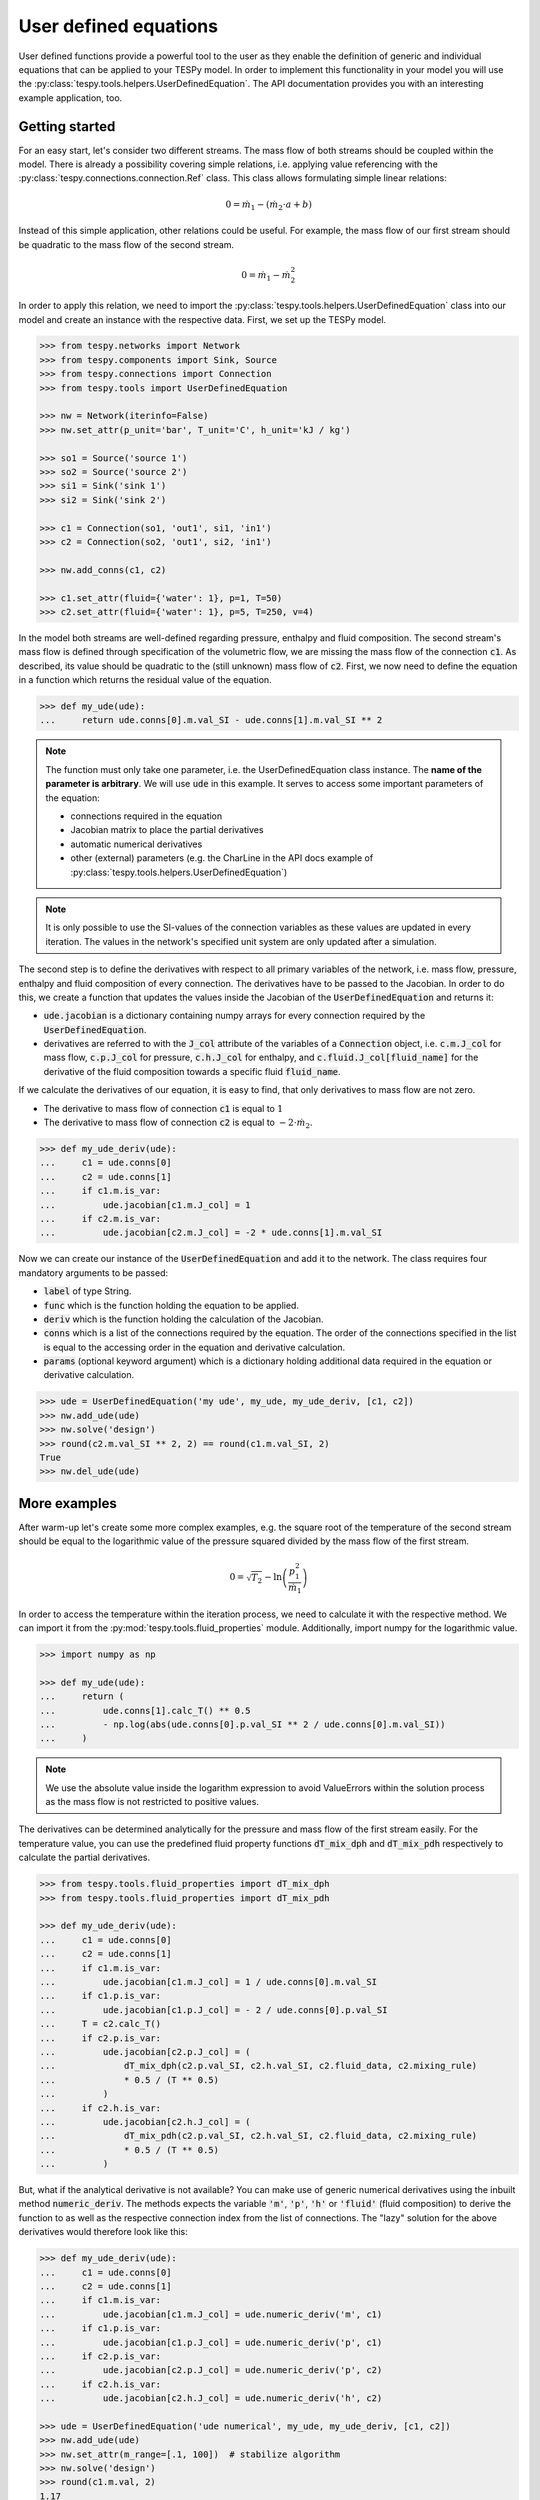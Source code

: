 .. _tespy_ude_label:

User defined equations
======================
User defined functions provide a powerful tool to the user as they enable
the definition of generic and individual equations that can be applied to your
TESPy model. In order to implement this functionality in your model you will
use the :py:class:`tespy.tools.helpers.UserDefinedEquation`. The API
documentation provides you with an interesting example application, too.

Getting started
---------------

For an easy start, let's consider two different streams. The mass flow of both
streams should be coupled within the model. There is already a possibility
covering simple relations, i.e. applying value referencing with the
:py:class:`tespy.connections.connection.Ref` class. This class allows
formulating simple linear relations:

.. math::

    0 = \dot{m}_1 - \left(\dot{m}_2 \cdot a + b\right)

Instead of this simple application, other relations could be useful. For
example, the mass flow of our first stream should be quadratic to the mass
flow of the second stream.

.. math::

    0 = \dot{m}_1 - \dot{m}_2^2

In order to apply this relation, we need to import the
:py:class:`tespy.tools.helpers.UserDefinedEquation` class into our model and
create an instance with the respective data. First, we set up the TESPy model.

.. code-block:: python

    >>> from tespy.networks import Network
    >>> from tespy.components import Sink, Source
    >>> from tespy.connections import Connection
    >>> from tespy.tools import UserDefinedEquation

    >>> nw = Network(iterinfo=False)
    >>> nw.set_attr(p_unit='bar', T_unit='C', h_unit='kJ / kg')

    >>> so1 = Source('source 1')
    >>> so2 = Source('source 2')
    >>> si1 = Sink('sink 1')
    >>> si2 = Sink('sink 2')

    >>> c1 = Connection(so1, 'out1', si1, 'in1')
    >>> c2 = Connection(so2, 'out1', si2, 'in1')

    >>> nw.add_conns(c1, c2)

    >>> c1.set_attr(fluid={'water': 1}, p=1, T=50)
    >>> c2.set_attr(fluid={'water': 1}, p=5, T=250, v=4)

In the model both streams are well-defined regarding pressure, enthalpy and
fluid composition. The second stream's mass flow is defined through
specification of the volumetric flow, we are missing the mass flow of the
connection :code:`c1`. As described, its value should be quadratic to the
(still unknown) mass flow of :code:`c2`. First, we now need to define the
equation in a function which returns the residual value of the equation.

.. code-block:: python

    >>> def my_ude(ude):
    ...     return ude.conns[0].m.val_SI - ude.conns[1].m.val_SI ** 2


.. note::

    The function must only take one parameter, i.e. the UserDefinedEquation
    class instance. The **name of the parameter is arbitrary**. We will use
    :code:`ude` in this example. It serves to access some important parameters
    of the equation:

    - connections required in the equation
    - Jacobian matrix to place the partial derivatives
    - automatic numerical derivatives
    - other (external) parameters (e.g. the CharLine in the API docs example of
      :py:class:`tespy.tools.helpers.UserDefinedEquation`)

.. note::

    It is only possible to use the SI-values of the connection variables as
    these values are updated in every iteration. The values in the network's
    specified unit system are only updated after a simulation.

The second step is to define the derivatives with respect to all primary
variables of the network, i.e. mass flow, pressure, enthalpy and fluid
composition of every connection. The derivatives have to be passed to the
Jacobian. In order to do this, we create a function that updates the values
inside the Jacobian of the :code:`UserDefinedEquation` and returns it:

- :code:`ude.jacobian` is a dictionary containing numpy arrays for every
  connection required by the :code:`UserDefinedEquation`.
- derivatives are referred to with the :code:`J_col` attribute of the
  variables of a :code:`Connection` object, i.e.
  :code:`c.m.J_col` for mass flow, :code:`c.p.J_col` for pressure,
  :code:`c.h.J_col` for enthalpy, and :code:`c.fluid.J_col[fluid_name]` for the
  derivative of the fluid composition towards a specific fluid
  :code:`fluid_name`.

If we calculate the derivatives of our equation, it is easy to find, that only
derivatives to mass flow are not zero.

- The derivative to mass flow of connection :code:`c1` is equal to :math:`1`
- The derivative to mass flow of connection :code:`c2` is equal to
  :math:`-2 \cdot \dot{m}_2`.

.. code-block:: python

    >>> def my_ude_deriv(ude):
    ...     c1 = ude.conns[0]
    ...     c2 = ude.conns[1]
    ...     if c1.m.is_var:
    ...         ude.jacobian[c1.m.J_col] = 1
    ...     if c2.m.is_var:
    ...         ude.jacobian[c2.m.J_col] = -2 * ude.conns[1].m.val_SI

Now we can create our instance of the :code:`UserDefinedEquation` and add it to
the network. The class requires four mandatory arguments to be passed:

- :code:`label` of type String.
- :code:`func` which is the function holding the equation to be applied.
- :code:`deriv` which is the function holding the calculation of the Jacobian.
- :code:`conns` which is a list of the connections required by the equation.
  The order of the connections specified in the list is equal to the accessing
  order in the equation and derivative calculation.
- :code:`params` (optional keyword argument) which is a dictionary holding
  additional data required in the equation or derivative calculation.

.. code-block:: python

    >>> ude = UserDefinedEquation('my ude', my_ude, my_ude_deriv, [c1, c2])
    >>> nw.add_ude(ude)
    >>> nw.solve('design')
    >>> round(c2.m.val_SI ** 2, 2) == round(c1.m.val_SI, 2)
    True
    >>> nw.del_ude(ude)

More examples
-------------

After warm-up let's create some more complex examples, e.g. the square root of
the temperature of the second stream should be equal to the logarithmic value of
the pressure squared divided by the mass flow of the first stream.

.. math::

    0 = \sqrt{T_2} - \ln\left(\frac{p_1^2}{\dot{m}_1}\right)

In order to access the temperature within the iteration process, we need to
calculate it with the respective method. We can import it from the
:py:mod:`tespy.tools.fluid_properties` module. Additionally, import numpy for
the logarithmic value.

.. code-block:: python

    >>> import numpy as np

    >>> def my_ude(ude):
    ...     return (
    ...         ude.conns[1].calc_T() ** 0.5
    ...         - np.log(abs(ude.conns[0].p.val_SI ** 2 / ude.conns[0].m.val_SI))
    ...     )

.. note::

    We use the absolute value inside the logarithm expression to avoid
    ValueErrors within the solution process as the mass flow is not restricted
    to positive values.

The derivatives can be determined analytically for the pressure and mass flow
of the first stream easily. For the temperature value, you can use the
predefined fluid property functions :code:`dT_mix_dph` and :code:`dT_mix_pdh`
respectively to calculate the partial derivatives.

.. code-block:: python

    >>> from tespy.tools.fluid_properties import dT_mix_dph
    >>> from tespy.tools.fluid_properties import dT_mix_pdh

    >>> def my_ude_deriv(ude):
    ...     c1 = ude.conns[0]
    ...     c2 = ude.conns[1]
    ...     if c1.m.is_var:
    ...         ude.jacobian[c1.m.J_col] = 1 / ude.conns[0].m.val_SI
    ...     if c1.p.is_var:
    ...         ude.jacobian[c1.p.J_col] = - 2 / ude.conns[0].p.val_SI
    ...     T = c2.calc_T()
    ...     if c2.p.is_var:
    ...         ude.jacobian[c2.p.J_col] = (
    ...             dT_mix_dph(c2.p.val_SI, c2.h.val_SI, c2.fluid_data, c2.mixing_rule)
    ...             * 0.5 / (T ** 0.5)
    ...         )
    ...     if c2.h.is_var:
    ...         ude.jacobian[c2.h.J_col] = (
    ...             dT_mix_pdh(c2.p.val_SI, c2.h.val_SI, c2.fluid_data, c2.mixing_rule)
    ...             * 0.5 / (T ** 0.5)
    ...         )

But, what if the analytical derivative is not available? You can make use of
generic numerical derivatives using the inbuilt method :code:`numeric_deriv`.
The methods expects the variable :code:`'m'`, :code:`'p'`, :code:`'h'` or
:code:`'fluid'` (fluid composition) to derive the function to as well as the
respective connection index from the list of connections. The "lazy" solution
for the above derivatives would therefore look like this:

.. code-block:: python

    >>> def my_ude_deriv(ude):
    ...     c1 = ude.conns[0]
    ...     c2 = ude.conns[1]
    ...     if c1.m.is_var:
    ...         ude.jacobian[c1.m.J_col] = ude.numeric_deriv('m', c1)
    ...     if c1.p.is_var:
    ...         ude.jacobian[c1.p.J_col] = ude.numeric_deriv('p', c1)
    ...     if c2.p.is_var:
    ...         ude.jacobian[c2.p.J_col] = ude.numeric_deriv('p', c2)
    ...     if c2.h.is_var:
    ...         ude.jacobian[c2.h.J_col] = ude.numeric_deriv('h', c2)

    >>> ude = UserDefinedEquation('ude numerical', my_ude, my_ude_deriv, [c1, c2])
    >>> nw.add_ude(ude)
    >>> nw.set_attr(m_range=[.1, 100])  # stabilize algorithm
    >>> nw.solve('design')
    >>> round(c1.m.val, 2)
    1.17

    >>> c1.set_attr(p=None, m=1)
    >>> nw.solve('design')
    >>> round(c1.p.val, 3)
    0.926

    >>> c1.set_attr(p=1)
    >>> c2.set_attr(T=None)
    >>> nw.solve('design')
    >>> round(c2.T.val, 1)
    257.0

Obviously, the downside is a slower performance of the solver, as for every
:code:`numeric_deriv` call the function will be evaluated fully twice
(central finite difference).

Last, we want to consider an example using additional parameters in the
UserDefinedEquation, where :math:`a` might be a factor between 0 and 1 and
:math:`b` is the steam mass fraction (also, between 0 and 1). The difference of
the enthalpy between the two streams multiplied with factor a should be equal
to the difference of the enthalpy of stream two and the enthalpy of saturated
gas at the pressure of stream 1. The definition of the UserDefinedEquation
instance must therefore be changed as below.

.. math::

    0 = a \cdot \left(h_2 - h_1 \right) -
    \left(h_2 - h\left(p_1, x=b \right)\right)

.. code-block:: python

    >>> from tespy.tools.fluid_properties import h_mix_pQ
    >>> from tespy.tools.fluid_properties import dh_mix_dpQ

    >>> def my_ude(ude):
    ...     a = ude.params['a']
    ...     b = ude.params['b']
    ...     c1 = ude.conns[0]
    ...     c2 = ude.conns[1]
    ...     return (
    ...         a * (c2.h.val_SI - c1.h.val_SI) -
    ...         (c2.h.val_SI - h_mix_pQ(c1.p.val_SI, b, c1.fluid_data))
    ...     )

    >>> def my_ude_deriv(ude):
    ...     a = ude.params['a']
    ...     b = ude.params['b']
    ...     c1 = ude.conns[0]
    ...     c2 = ude.conns[1]
    ...     if c1.p.is_var:
    ...         ude.jacobian[c1.p.J_col] = dh_mix_dpQ(c1.p.val_SI, b, c1.fluid_data)
    ...     if c1.h.is_var:
    ...         ude.jacobian[c1.h.J_col] = -a
    ...     if c2.p.is_var:
    ...         ude.jacobian[c2.p.J_col] = a - 1

    >>> ude = UserDefinedEquation(
    ...     'my ude', my_ude, my_ude_deriv, [c1, c2], params={'a': 0.5, 'b': 1}
    ... )


One more example (using a CharLine for data point interpolation) can be found in
the API documentation of class
:py:class:`tespy.tools.helpers.UserDefinedEquation`.

Document your equations
-----------------------

For the automatic documentation of your models just pass the :code:`latex`
keyword on creation of the UserDefinedEquation instance. It should contain the
latex equation string. For example, the last equation from above:

.. code-block:: python

    latex = (
       r'0 = a \cdot \left(h_2 - h_1 \right) - '
       r'\left(h_2 - h\left(p_1, x=b \right)\right)'
    )

    ude = UserDefinedEquation(
       'my ude', my_ude, my_ude_deriv, [c1, c2], params={'a': 0.5, 'b': 1},
       latex={'equation': latex}
    )

The documentation will also create figures of :code:`CharLine` and
:code:`CharMap` objects provided. To add these, adjust the code like this.
Provide the :code:`CharLine` and :code:`CharMap` objects within a list.

.. code-block:: python

    ude = UserDefinedEquation(
       'my ude', my_ude, my_ude_deriv, [c1, c2], params={'a': 0.5, 'b': 1},
       latex={
           'equation': latex,
           'lines': [charline1, charline2],
           'maps': [map1]
       }
    )
